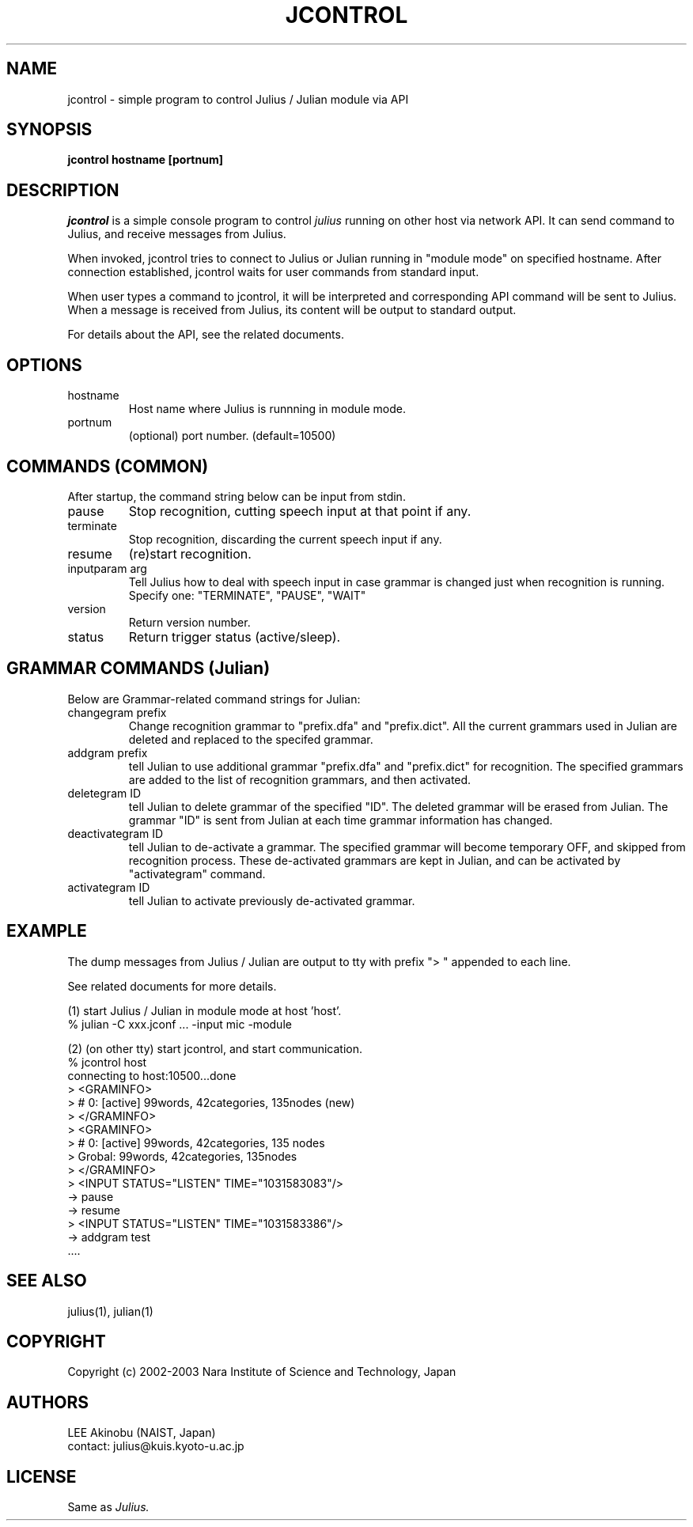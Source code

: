 .de Sp
.if t .sp .5v
.if n .sp
..
.de Ip
.br
.ie \\n.$>=3 .ne \\$3
.el .ne 3
.IP "\\$1" \\$2
..
.TH JCONTROL 1 LOCAL
.UC 6
.SH NAME
jcontrol - simple program to control Julius / Julian module via API
.SH SYNOPSIS
.B jcontrol hostname [portnum]
.SH DESCRIPTION
.I jcontrol
is a simple console program to control
.I julius
running on other host via network API.  It can send command to Julius,
and receive messages from Julius.
.PP
When invoked, jcontrol tries to connect to Julius or Julian running in
"module mode" on specified hostname.  After connection established,
jcontrol waits for user commands from standard input.
.PP
When user types
a command to jcontrol, it will be interpreted and corresponding API
command will be sent to Julius.  When a message is received from
Julius, its content will be output to standard output.
.PP
For details about the API, see the related documents.
.SH "OPTIONS"
.Ip hostname
Host name where Julius is runnning in module mode.
.Ip portnum
(optional) port number. (default=10500)
.SH "COMMANDS (COMMON)"
After startup, the command string below can be input from stdin.
.Ip "pause"
Stop recognition, cutting speech input at that point if any.
.Ip "terminate"
Stop recognition, discarding the current speech input if any.
.Ip "resume"
(re)start recognition.
.Ip "inputparam arg"
Tell Julius how to deal with speech input in case grammar is changed
just when recognition is running.  Specify one: "TERMINATE", "PAUSE", "WAIT"
.Ip "version"
Return version number.
.Ip "status"
Return trigger status (active/sleep).
.SH "GRAMMAR COMMANDS (Julian)"
Below are Grammar-related command strings for Julian:
.Ip "changegram prefix"
Change recognition grammar to "prefix.dfa" and "prefix.dict".
All the current grammars used in Julian are deleted and replaced to
the specifed grammar.
.Ip "addgram prefix"
tell Julian to use additional grammar "prefix.dfa" and "prefix.dict"
for recognition.
The specified grammars are added to the list of recognition grammars, 
and then activated.
.Ip "deletegram ID"
tell Julian to delete grammar of the specified "ID". 
The deleted grammar will be erased from Julian.
The grammar "ID" is sent from Julian at each time grammar information
has changed.
.Ip "deactivategram ID"
tell Julian to de-activate a grammar.  The specified grammar will become
temporary OFF, and skipped from recognition process.  These de-activated
grammars are kept in Julian, and can be activated by
"activategram" command.
.Ip "activategram ID"
tell Julian to activate previously de-activated grammar.
.SH "EXAMPLE"
The dump messages from Julius / Julian are output to tty with prefix
"> " appended to each line.
.PP
See related documents for more details.
.PP
(1) start Julius / Julian in module mode at host 'host'.
    % julian -C xxx.jconf ... -input mic -module
.PP
(2) (on other tty) start jcontrol, and start communication.
    % jcontrol host
    connecting to host:10500...done
    > <GRAMINFO>
    >  # 0: [active] 99words, 42categories, 135nodes (new)
    > </GRAMINFO>
    > <GRAMINFO>
    >  # 0: [active] 99words, 42categories, 135 nodes
    >   Grobal:      99words, 42categories, 135nodes
    > </GRAMINFO>
    > <INPUT STATUS="LISTEN" TIME="1031583083"/>
 -> pause
 -> resume
    > <INPUT STATUS="LISTEN" TIME="1031583386"/>
 -> addgram test
    ....

.SH "SEE ALSO"
julius(1), julian(1)
.SH COPYRIGHT
Copyright (c) 2002-2003 Nara Institute of Science and Technology, Japan
.SH AUTHORS
LEE Akinobu (NAIST, Japan)
.br
contact: julius@kuis.kyoto-u.ac.jp
.SH LICENSE
Same as 
.I Julius.
